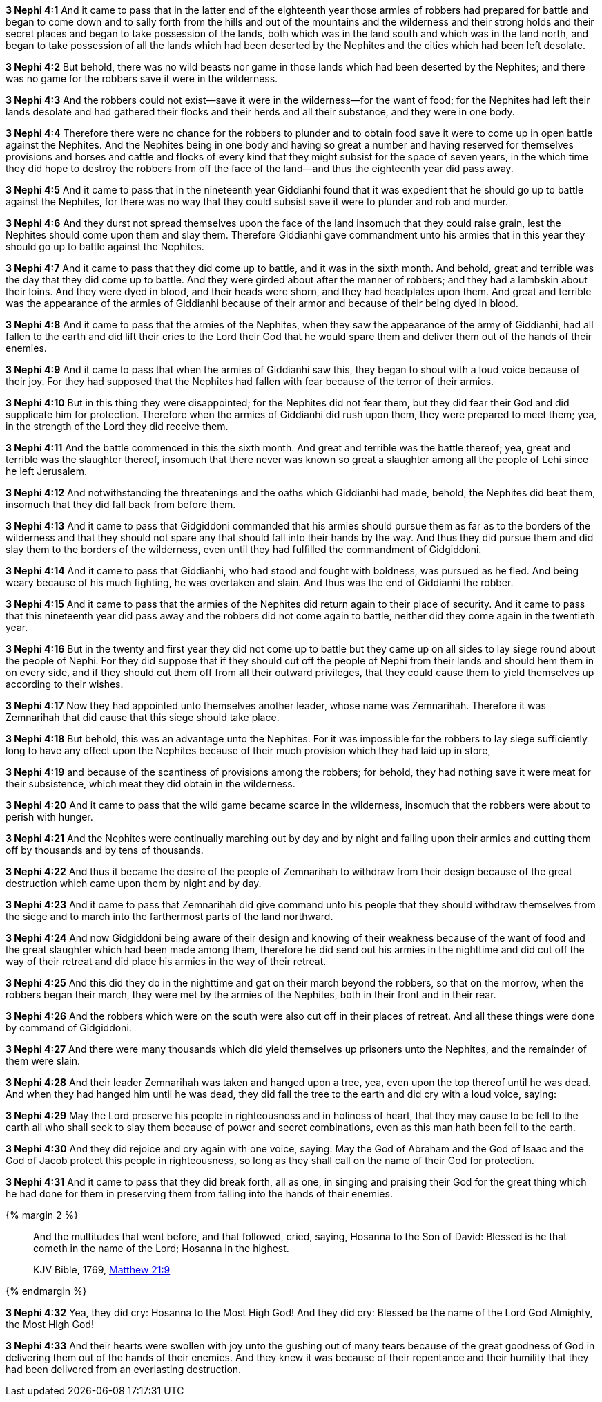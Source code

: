 *3 Nephi 4:1* And it came to pass that in the latter end of the eighteenth year those armies of robbers had prepared for battle and began to come down and to sally forth from the hills and out of the mountains and the wilderness and their strong holds and their secret places and began to take possession of the lands, both which was in the land south and which was in the land north, and began to take possession of all the lands which had been deserted by the Nephites and the cities which had been left desolate.

*3 Nephi 4:2* But behold, there was no wild beasts nor game in those lands which had been deserted by the Nephites; and there was no game for the robbers save it were in the wilderness.

*3 Nephi 4:3* And the robbers could not exist--save it were in the wilderness--for the want of food; for the Nephites had left their lands desolate and had gathered their flocks and their herds and all their substance, and they were in one body.

*3 Nephi 4:4* Therefore there were no chance for the robbers to plunder and to obtain food save it were to come up in open battle against the Nephites. And the Nephites being in one body and having so great a number and having reserved for themselves provisions and horses and cattle and flocks of every kind that they might subsist for the space of seven years, in the which time they did hope to destroy the robbers from off the face of the land--and thus the eighteenth year did pass away.

*3 Nephi 4:5* And it came to pass that in the nineteenth year Giddianhi found that it was expedient that he should go up to battle against the Nephites, for there was no way that they could subsist save it were to plunder and rob and murder.

*3 Nephi 4:6* And they durst not spread themselves upon the face of the land insomuch that they could raise grain, lest the Nephites should come upon them and slay them. Therefore Giddianhi gave commandment unto his armies that in this year they should go up to battle against the Nephites.

*3 Nephi 4:7* And it came to pass that they did come up to battle, and it was in the sixth month. And behold, great and terrible was the day that they did come up to battle. And they were girded about after the manner of robbers; and they had a lambskin about their loins. And they were dyed in blood, and their heads were shorn, and they had headplates upon them. And great and terrible was the appearance of the armies of Giddianhi because of their armor and because of their being dyed in blood.

*3 Nephi 4:8* And it came to pass that the armies of the Nephites, when they saw the appearance of the army of Giddianhi, had all fallen to the earth and did lift their cries to the Lord their God that he would spare them and deliver them out of the hands of their enemies.

*3 Nephi 4:9* And it came to pass that when the armies of Giddianhi saw this, they began to shout with a loud voice because of their joy. For they had supposed that the Nephites had fallen with fear because of the terror of their armies.

*3 Nephi 4:10* But in this thing they were disappointed; for the Nephites did not fear them, but they did fear their God and did supplicate him for protection. Therefore when the armies of Giddianhi did rush upon them, they were prepared to meet them; yea, in the strength of the Lord they did receive them.

*3 Nephi 4:11* And the battle commenced in this the sixth month. And great and terrible was the battle thereof; yea, great and terrible was the slaughter thereof, insomuch that there never was known so great a slaughter among all the people of Lehi since he left Jerusalem.

*3 Nephi 4:12* And notwithstanding the threatenings and the oaths which Giddianhi had made, behold, the Nephites did beat them, insomuch that they did fall back from before them.

*3 Nephi 4:13* And it came to pass that Gidgiddoni commanded that his armies should pursue them as far as to the borders of the wilderness and that they should not spare any that should fall into their hands by the way. And thus they did pursue them and did slay them to the borders of the wilderness, even until they had fulfilled the commandment of Gidgiddoni.

*3 Nephi 4:14* And it came to pass that Giddianhi, who had stood and fought with boldness, was pursued as he fled. And being weary because of his much fighting, he was overtaken and slain. And thus was the end of Giddianhi the robber.

*3 Nephi 4:15* And it came to pass that the armies of the Nephites did return again to their place of security. And it came to pass that this nineteenth year did pass away and the robbers did not come again to battle, neither did they come again in the twentieth year.

*3 Nephi 4:16* But in the twenty and first year they did not come up to battle but they came up on all sides to lay siege round about the people of Nephi. For they did suppose that if they should cut off the people of Nephi from their lands and should hem them in on every side, and if they should cut them off from all their outward privileges, that they could cause them to yield themselves up according to their wishes.

*3 Nephi 4:17* Now they had appointed unto themselves another leader, whose name was Zemnarihah. Therefore it was Zemnarihah that did cause that this siege should take place.

*3 Nephi 4:18* But behold, this was an advantage unto the Nephites. For it was impossible for the robbers to lay siege sufficiently long to have any effect upon the Nephites because of their much provision which they had laid up in store,

*3 Nephi 4:19* and because of the scantiness of provisions among the robbers; for behold, they had nothing save it were meat for their subsistence, which meat they did obtain in the wilderness.

*3 Nephi 4:20* And it came to pass that the wild game became scarce in the wilderness, insomuch that the robbers were about to perish with hunger.

*3 Nephi 4:21* And the Nephites were continually marching out by day and by night and falling upon their armies and cutting them off by thousands and by tens of thousands.

*3 Nephi 4:22* And thus it became the desire of the people of Zemnarihah to withdraw from their design because of the great destruction which came upon them by night and by day.

*3 Nephi 4:23* And it came to pass that Zemnarihah did give command unto his people that they should withdraw themselves from the siege and to march into the farthermost parts of the land northward.

*3 Nephi 4:24* And now Gidgiddoni being aware of their design and knowing of their weakness because of the want of food and the great slaughter which had been made among them, therefore he did send out his armies in the nighttime and did cut off the way of their retreat and did place his armies in the way of their retreat.

*3 Nephi 4:25* And this did they do in the nighttime and gat on their march beyond the robbers, so that on the morrow, when the robbers began their march, they were met by the armies of the Nephites, both in their front and in their rear.

*3 Nephi 4:26* And the robbers which were on the south were also cut off in their places of retreat. And all these things were done by command of Gidgiddoni.

*3 Nephi 4:27* And there were many thousands which did yield themselves up prisoners unto the Nephites, and the remainder of them were slain.

*3 Nephi 4:28* And their leader Zemnarihah was taken and hanged upon a tree, yea, even upon the top thereof until he was dead. And when they had hanged him until he was dead, they did fall the tree to the earth and did cry with a loud voice, saying:

*3 Nephi 4:29* May the Lord preserve his people in righteousness and in holiness of heart, that they may cause to be fell to the earth all who shall seek to slay them because of power and secret combinations, even as this man hath been fell to the earth.

*3 Nephi 4:30* And they did rejoice and cry again with one voice, saying: May the God of Abraham and the God of Isaac and the God of Jacob protect this people in righteousness, so long as they shall call on the name of their God for protection.

*3 Nephi 4:31* And it came to pass that they did break forth, all as one, in singing and praising their God for the great thing which he had done for them in preserving them from falling into the hands of their enemies.


{% margin 2 %}
____

And the multitudes that went before, and that followed, cried, saying, Hosanna to the Son of David: Blessed is he that cometh in the name of the Lord; Hosanna in the highest.

[small]#KJV Bible, 1769, http://www.kingjamesbibleonline.org/Matthew-Chapter-21/[Matthew 21:9]#
____
{% endmargin %}

*3 Nephi 4:32* Yea, they did cry: [highlight-orange]#Hosanna to the Most High God#! And they did cry: [highlight-orange]#Blessed be the name of the Lord God Almighty#, the Most [highlight-orange]#High# God!

*3 Nephi 4:33* And their hearts were swollen with joy unto the gushing out of many tears because of the great goodness of God in delivering them out of the hands of their enemies. And they knew it was because of their repentance and their humility that they had been delivered from an everlasting destruction.

